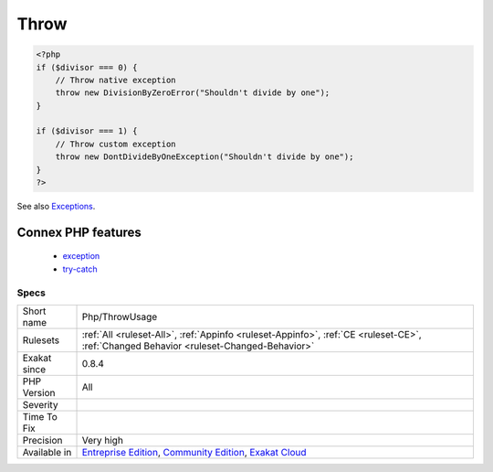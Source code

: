 .. _php-throwusage:

.. _throw:

Throw
+++++

.. meta::
	:description:
		Throw: List of thrown exceptions.
	:twitter:card: summary_large_image
	:twitter:site: @exakat
	:twitter:title: Throw
	:twitter:description: Throw: List of thrown exceptions
	:twitter:creator: @exakat
	:twitter:image:src: https://www.exakat.io/wp-content/uploads/2020/06/logo-exakat.png
	:og:image: https://www.exakat.io/wp-content/uploads/2020/06/logo-exakat.png
	:og:title: Throw
	:og:type: article
	:og:description: List of thrown exceptions
	:og:url: https://exakat.readthedocs.io/en/latest/Reference/Rules/Throw.html
	:og:locale: en
.. raw:: html	<script type="application/ld+json">{"@context":"https:\/\/schema.org","@graph":[{"@type":"WebPage","@id":"https:\/\/php-tips.readthedocs.io\/en\/latest\/Reference\/Rules\/Php\/ThrowUsage.html","url":"https:\/\/php-tips.readthedocs.io\/en\/latest\/Reference\/Rules\/Php\/ThrowUsage.html","name":"Throw","isPartOf":{"@id":"https:\/\/www.exakat.io\/"},"datePublished":"Fri, 10 Jan 2025 09:46:18 +0000","dateModified":"Fri, 10 Jan 2025 09:46:18 +0000","description":"List of thrown exceptions","inLanguage":"en-US","potentialAction":[{"@type":"ReadAction","target":["https:\/\/exakat.readthedocs.io\/en\/latest\/Throw.html"]}]},{"@type":"WebSite","@id":"https:\/\/www.exakat.io\/","url":"https:\/\/www.exakat.io\/","name":"Exakat","description":"Smart PHP static analysis","inLanguage":"en-US"}]}</script>List of thrown exceptions.

.. code-block:: php
   
   <?php
   if ($divisor === 0) {
       // Throw native exception
       throw new DivisionByZeroError("Shouldn't divide by one");
   }
   
   if ($divisor === 1) {
       // Throw custom exception
       throw new DontDivideByOneException("Shouldn't divide by one");
   }
   ?>

See also `Exceptions <https://www.php.net/manual/en/language.exceptions.php>`_.

Connex PHP features
-------------------

  + `exception <https://php-dictionary.readthedocs.io/en/latest/dictionary/exception.ini.html>`_
  + `try-catch <https://php-dictionary.readthedocs.io/en/latest/dictionary/try-catch.ini.html>`_


Specs
_____

+--------------+-----------------------------------------------------------------------------------------------------------------------------------------------------------------------------------------+
| Short name   | Php/ThrowUsage                                                                                                                                                                          |
+--------------+-----------------------------------------------------------------------------------------------------------------------------------------------------------------------------------------+
| Rulesets     | :ref:`All <ruleset-All>`, :ref:`Appinfo <ruleset-Appinfo>`, :ref:`CE <ruleset-CE>`, :ref:`Changed Behavior <ruleset-Changed-Behavior>`                                                  |
+--------------+-----------------------------------------------------------------------------------------------------------------------------------------------------------------------------------------+
| Exakat since | 0.8.4                                                                                                                                                                                   |
+--------------+-----------------------------------------------------------------------------------------------------------------------------------------------------------------------------------------+
| PHP Version  | All                                                                                                                                                                                     |
+--------------+-----------------------------------------------------------------------------------------------------------------------------------------------------------------------------------------+
| Severity     |                                                                                                                                                                                         |
+--------------+-----------------------------------------------------------------------------------------------------------------------------------------------------------------------------------------+
| Time To Fix  |                                                                                                                                                                                         |
+--------------+-----------------------------------------------------------------------------------------------------------------------------------------------------------------------------------------+
| Precision    | Very high                                                                                                                                                                               |
+--------------+-----------------------------------------------------------------------------------------------------------------------------------------------------------------------------------------+
| Available in | `Entreprise Edition <https://www.exakat.io/entreprise-edition>`_, `Community Edition <https://www.exakat.io/community-edition>`_, `Exakat Cloud <https://www.exakat.io/exakat-cloud/>`_ |
+--------------+-----------------------------------------------------------------------------------------------------------------------------------------------------------------------------------------+


